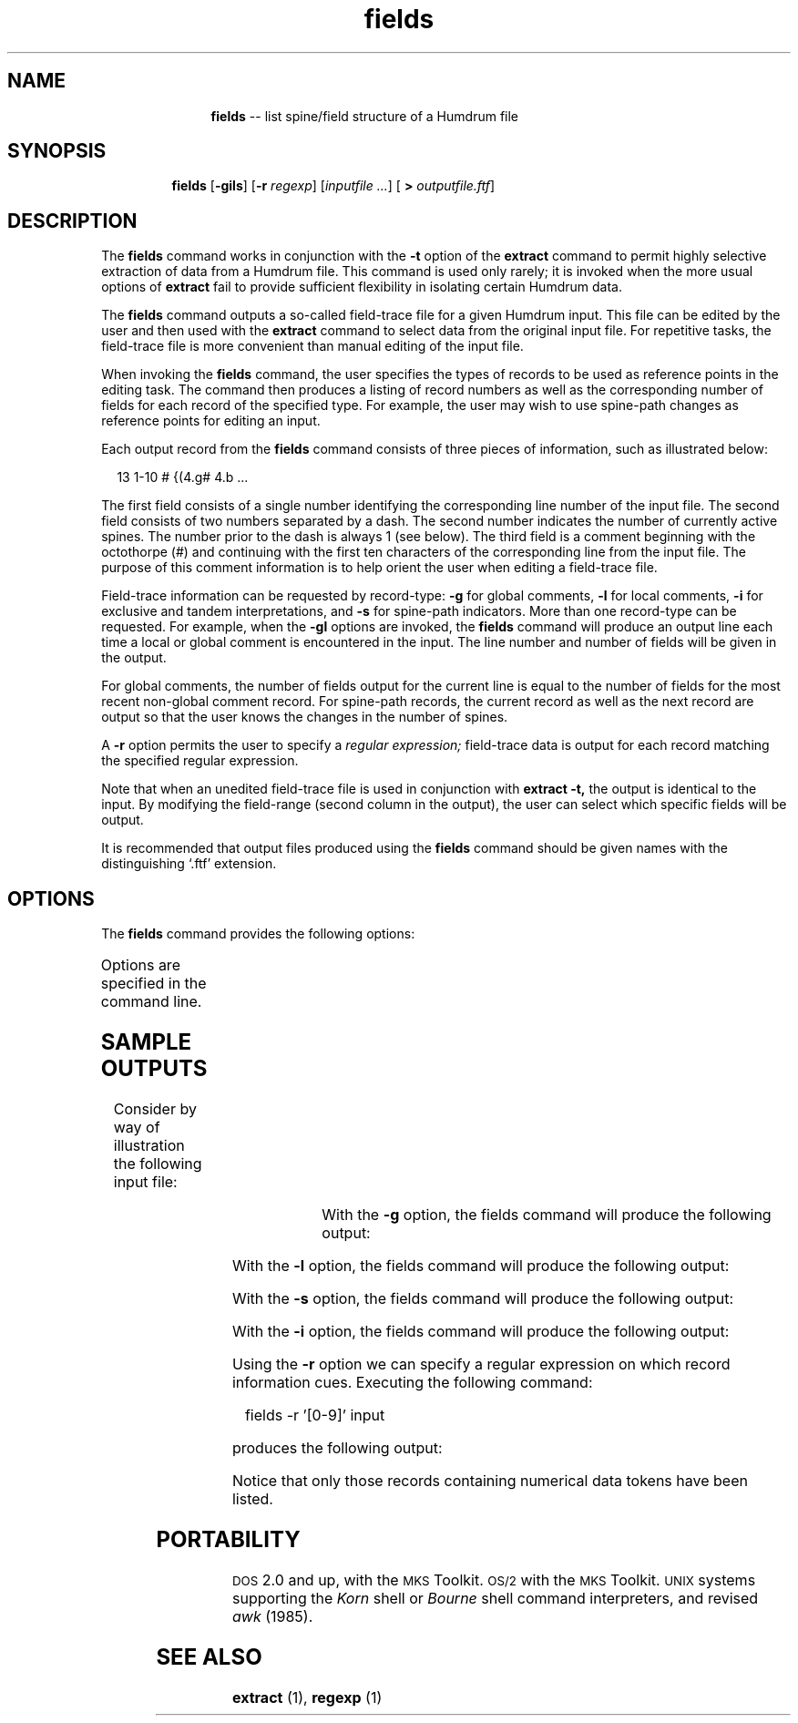 \"    This documentation is copyright 1994 David Huron.
.TH fields 1 "1994 Dec. 4"
.AT 3
.sp 2
.SH "NAME"
.in +2
.in +11
.ti -11
\fBfields\fR  --  list spine/field structure of a Humdrum file
.in -11
.in -2
.sp 1
.sp 1
.SH "SYNOPSIS"
.in +2
.in +7
.ti -7
\fBfields\fR  [\fB-gils\fR]  [\fB-r \fIregexp\fR]  [\fIinputfile ...\fR]  [ \fB> \fIoutputfile.ftf\fR]
.in -7
.in -2
.sp 1
.sp 1
.SH "DESCRIPTION"
.in +2
The
.B "fields"
command works in conjunction with the
.B "-t"
option of the
.B "extract"
command to permit highly selective extraction of data from a Humdrum file.
This command is used only rarely; it is invoked when the more usual options of
.B "extract"
fail to provide sufficient flexibility in isolating certain Humdrum data.
.sp 1
.sp 1
The
.B "fields"
command outputs a so-called \(odfield-trace file\(cd for a given Humdrum input.
This file can be edited by the user and then used with the
.B "extract"
command to select data from the original input file.
For repetitive tasks, the field-trace file is more convenient than
manual editing of the input file.
.sp 1
.sp 1
When invoking the
.B "fields"
command, the user specifies the types of records to be used as reference
points in the editing task.
The command then produces a listing of record numbers as well as the
corresponding number of fields for each record of the specified type.
For example, the user may wish to use spine-path changes as reference
points for editing an input.
.sp 1
.sp 1
Each output record from the
.B "fields"
command consists of three pieces of information, such as illustrated below:
.sp 1
.sp 1
.in +2
13      1-10      # {(4.g#  4.b  ...
.in -2
.sp 1
.sp 1
The first field consists of a single number identifying the corresponding
line number of the input file.
The second field consists of two numbers separated by a dash.
The second number indicates the number of currently active spines.
The number prior to the dash is always 1 (see below).
The third field is a comment beginning with the octothorpe (#) and
continuing with the first ten characters of the corresponding line
from the input file.
The purpose of this comment information is to help orient the user when
editing a field-trace file.
.sp 1
.sp 1
Field-trace information can be requested by record-type:
.B "-g"
for global comments,
.B "-l"
for local comments,
.B "-i"
for exclusive and tandem interpretations, and
.B "-s"
for spine-path indicators.
More than one record-type can be requested.
For example, when the
.B "-gl"
options are invoked, the
.B "fields"
command will produce an output line each time a local or global comment
is encountered in the input.
The line number and number of fields will be given in the output.
.sp 1
.sp 1
For global comments, the number of fields output for the current
line is equal to the number of fields for the most recent non-global
comment record.
For spine-path records, the current record as well as the next
record are output so that the user knows the changes in the number of spines. 
.sp 1
.sp 1
A
.B "-r"
option permits the user to specify a
.I "regular expression;"
field-trace data is output for each record matching the specified
regular expression.
.sp 1
.sp 1
Note that when an unedited field-trace file is used in conjunction with
.B "extract -t,"
the output is identical to the input.
By modifying the field-range (second column in the output), the
user can select which specific fields will be output.
.sp 1
.sp 1
It is recommended that output files produced using the
.B "fields"
command should be given names with the distinguishing `.ftf' extension.
.in -2
.sp 1
.sp 1
.SH "OPTIONS"
.in +2
The
.B "fields"
command provides the following options:
.sp 1
.TS
l l.
\fB-g\fR	identify lines with global comments
\fB-h\fR	displays a help screen summarizing the command syntax
\fB-i\fR	identify any interpretation record
\fB-l\fR	identify lines with local commens
\fB-r \fIregexp\fR	identify all lines matching \fIregexp\fR
\fB-s\fR	identify lines with spine-path indicators
.TE
.sp 1
Options are specified in the command line.
.in -2
.sp 1
.sp 1
.SH "SAMPLE OUTPUTS"
.in +2
Consider by way of illustration the following input file:
.in +2
.sp 1
.TS
l s s l
l l l l.
!! `fields' example
**numbers	**alpha	**symbols
*	*betics	*
14	abc	%@
!some	!local	!comments
3	.	#&
*-	*	*
jkl	$+
.T&
l s s l
l l l l.
!! a global comment
*^	*
uvw	xyz	&%
*	*+	*
*	*	**numbers	*
mno	pqr	87	{^}
*-	*-	*-	*-
.TE
.sp 1
.in -2
With the
.B "-g"
option, the fields command will produce the following output:
.in +2
.sp 1
.TS
l l l.
1	1-1	# Line 1 must appear in the file.
9	1-2	# !! a globa ....
.TE
.sp 1
.in -2
With the
.B "-l"
option, the fields command will produce the following output:
.in +2
.sp 1
.TS
l l l.
1	1-1	# Line 1 must appear in the file.
5	1-3	# !some    !loc ....
.TE
.sp 1
.in -2
With the
.B "-s"
option, the fields command will produce the following output:
.in +2
.sp 1
.TS
l l l.
1	1-1	# Line 1 must appear in the file.
7	1-3	# *-   *    * ....
8	1-2	# Line after path indicator record
10	1-2	# *^   * ....
11	1-3	# Line after path indicator record
12	1-3	# *    *+   * ....
13	1-4	# Line after path indicator record
15	1-4	# *-   *-   *-   * ....
.TE
.sp 1
.in -2
With the
.B "-i"
option, the fields command will produce the following output:
.in +2
.sp 1
.TS
l l l.
1	1-1	# Line 1 must appear in the file.
2	1-3	# **numbers   ....
3	1-3	# *    *betics    ....
7	1-3	# *-   *    * ....
8	1-2	# Line after path indicator record
10	1-2	# *^   * ....
11	1-3	# Line after path indicator record
12	1-3	# *    *+   * ....
13	1-4	# *    *    **numb ....
15	1-4	# *-   *-   *-   * ....
.TE
.sp 1
.in -2
Using the
.B "-r"
option we can specify a regular expression on which record information
cues.
Executing the following command:
.sp 1
.sp 1
.in +2
fields -r '[0-9]' input
.in -2
.sp 1
.sp 1
produces the following output:
.in +2
.sp 1
.TS
l l l.
1	1-1	# Line 1 must appear in the file.
4	1-3	# 14   abc   %@ ....
6	1-3	# 3    .     #& ....
14	1-4	# mno  pqr   87 ....
.TE
.sp 1
.in -2
Notice that only those records containing numerical data tokens
have been listed.
.in -2
.sp 1
.sp 1
.SH "PORTABILITY"
.in +2
\s-1DOS\s+1 2.0 and up, with the \s-1MKS\s+1 Toolkit.
\s-1OS/2\s+1 with the \s-1MKS\s+1 Toolkit.
\s-1UNIX\s+1 systems supporting the
.I "Korn"
shell or
.I "Bourne"
shell command interpreters, and revised
.I "awk"
(1985).
.in -2
.sp 1
.sp 1
.SH "SEE ALSO"
.in +2
\fBextract\fR (1),
\fBregexp\fR (1)
.in -2
